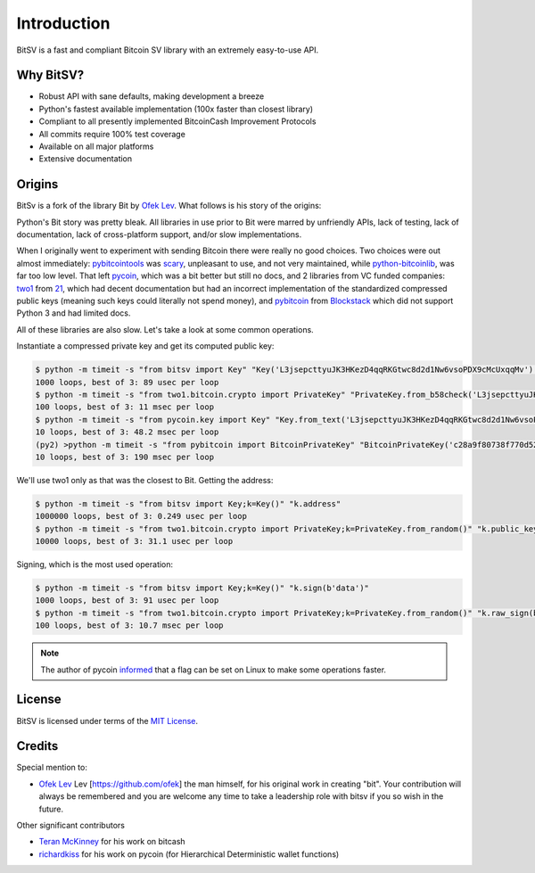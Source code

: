 .. _intro:

Introduction
============

BitSV is a fast and compliant Bitcoin SV library with an extremely easy-to-use API.

Why BitSV?
------------

- Robust API with sane defaults, making development a breeze
- Python's fastest available implementation (100x faster than closest library)
- Compliant to all presently implemented BitcoinCash Improvement Protocols
- All commits require 100% test coverage
- Available on all major platforms
- Extensive documentation

Origins
-------
BitSv is a fork of the library Bit by `Ofek Lev`_. What follows is his story of the origins:

Python's Bit story was pretty bleak. All libraries in use prior to Bit were
marred by unfriendly APIs, lack of testing, lack of documentation, lack of
cross-platform support, and/or slow implementations.

When I originally went to experiment with sending Bitcoin there were really no
good choices. Two choices were out almost immediately: `pybitcointools`_ was
`scary`_, unpleasant to use, and not very maintained, while `python-bitcoinlib`_,
was far too low level. That left `pycoin`_, which was a bit better but still no
docs, and 2 libraries from VC funded companies: `two1`_ from `21`_, which had
decent documentation but had an incorrect implementation of the standardized
compressed public keys (meaning such keys could literally not spend money), and
`pybitcoin`_ from `Blockstack`_ which did not support Python 3 and had limited
docs.

All of these libraries are also slow. Let's take a look at some common operations.

Instantiate a compressed private key and get its computed public key:

.. code-block:: bash

    $ python -m timeit -s "from bitsv import Key" "Key('L3jsepcttyuJK3HKezD4qqRKGtwc8d2d1Nw6vsoPDX9cMcUxqqMv').public_key"
    1000 loops, best of 3: 89 usec per loop
    $ python -m timeit -s "from two1.bitcoin.crypto import PrivateKey" "PrivateKey.from_b58check('L3jsepcttyuJK3HKezD4qqRKGtwc8d2d1Nw6vsoPDX9cMcUxqqMv').public_key.compressed_bytes"
    100 loops, best of 3: 11 msec per loop
    $ python -m timeit -s "from pycoin.key import Key" "Key.from_text('L3jsepcttyuJK3HKezD4qqRKGtwc8d2d1Nw6vsoPDX9cMcUxqqMv').sec()"
    10 loops, best of 3: 48.2 msec per loop
    (py2) >python -m timeit -s "from pybitcoin import BitcoinPrivateKey" "BitcoinPrivateKey('c28a9f80738f770d527803a566cf6fc3edf6cea586c4fc4a5223a5ad797e1ac3').public_key().to_hex()"
    10 loops, best of 3: 190 msec per loop

We'll use two1 only as that was the closest to Bit. Getting the address:

.. code-block:: bash

    $ python -m timeit -s "from bitsv import Key;k=Key()" "k.address"
    1000000 loops, best of 3: 0.249 usec per loop
    $ python -m timeit -s "from two1.bitcoin.crypto import PrivateKey;k=PrivateKey.from_random()" "k.public_key.address()"
    10000 loops, best of 3: 31.1 usec per loop

Signing, which is the most used operation:

.. code-block:: bash

    $ python -m timeit -s "from bitsv import Key;k=Key()" "k.sign(b'data')"
    1000 loops, best of 3: 91 usec per loop
    $ python -m timeit -s "from two1.bitcoin.crypto import PrivateKey;k=PrivateKey.from_random()" "k.raw_sign(b'data')"
    100 loops, best of 3: 10.7 msec per loop

.. note::

    The author of pycoin `informed <https://github.com/ofek/bit/issues/4>`_
    that a flag can be set on Linux to make some operations faster.

License
-------

BitSV is licensed under terms of the `MIT License`_.

Credits
-------

Special mention to:

- `Ofek Lev`_ Lev [https://github.com/ofek] the man himself, for his original work in creating "bit". Your contribution will always be remembered and you are welcome any time to take a leadership role with bitsv if you so wish in the future.


Other significant contributors

- `Teran McKinney`_ for his work on bitcash
- `richardkiss`_ for his work on pycoin (for Hierarchical Deterministic wallet functions)

.. _Ofek Lev: https://github.com/ofek/bit
.. _Teran McKinney: https://github.com/teran-mckinney
.. _richardkiss: https://github.com/richardkiss/pycoin

.. _pybitcointools: https://github.com/vbuterin/pybitcointools
.. _scary: https://github.com/JoinMarket-Org/joinmarket/issues/61
.. _python-bitcoinlib: https://github.com/petertodd/python-bitcoinlib
.. _pycoin: https://github.com/richardkiss/pycoin
.. _two1: https://github.com/21dotco/two1-python
.. _21: https://angel.co/21
.. _pybitcoin: https://github.com/blockstack/pybitcoin
.. _Blockstack: https://angel.co/blockstack
.. _MIT License: https://en.wikipedia.org/wiki/MIT_License
.. _Gregory Maxwell: https://github.com/gmaxwell
.. _ECC: https://en.wikipedia.org/wiki/Elliptic_curve_cryptography
.. _arubi: https://github.com/fivepiece
.. _fuzeman: https://github.com/fuzeman
.. _Python Package Index: https://pypi.org

